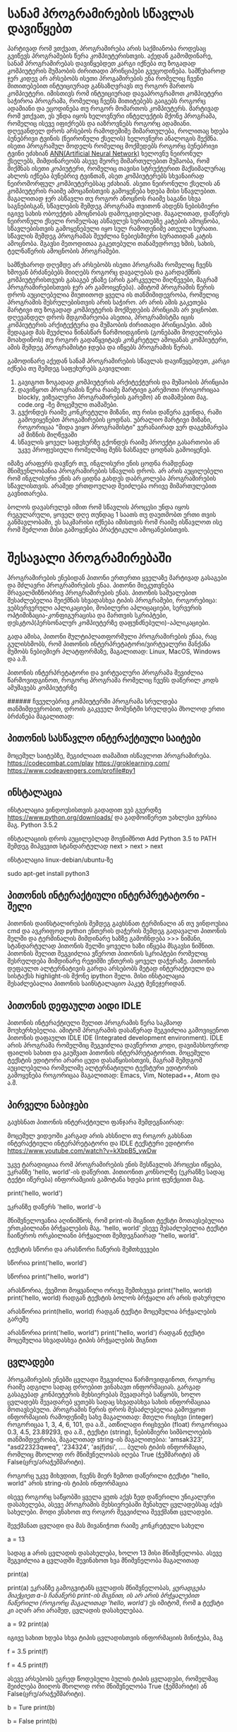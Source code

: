 * სანამ პროგრამირების სწავლას დავიწყებთ

პარტივად რომ ვთქვათ, პროგრამირება არის საქმიანობა როდესაც გვიწევს პროგრამების წერა კომპიუტერისთვის. 
აქედან გამომდინარე, სანამ პროგრამირებას დავიწყებდეთ კარგი იქნება თუ ზოგადად 
კომპიუტერის მუშაობის ძირითადი პრინციპები გვეცოდინება.
სამწუხაროდ ჯერ კიდევ არ არსებობს ისეთი პროგამირების ენა რომელიც ჩვენი მითითებებით ინტუიციურად
განსაზღვრავს თუ როგორ მართოს კომპიუტერი. იმისთივს რომ ინტუიციურად დავაპროგრამოთ კომპიუტერი საჭიროა პროგრამა, რომელიც ჩვენს მითიტებებს გაიგებს როგორც ადამიანი 
და ეცოდინება თუ როგორ მომართოს კომპიუტერს. მარტივად რომ ვთქვათ, ეს უნდა იყოს ხელოვნური ინტელექტის მქონე პროგრამა,
რომელიც ისევე იფიქრებს და იაზროვნებს როგორც ადამიანი. დღევანდელ დროს არსებოს რამოდემიმე მიმართულება, როლითაც 
ხდება ბუნებრივი ტვინის (ნეირონული ქსელის) ხელოვნური ანალოგის შექმნა.  
ისეთი პროგრამულ მოდელს რომელიც მოქმედებს როგორც ბუნებრივი ტვინი ეძახიან [[https://en.wikipedia.org/wiki/Artificial_neural_network][ANN(Artificial Neural Network)]] ხელოვნუ ნეირონულ ქსელებს,
მიმდინარეობს ასევე მეორე მიმართულებით მუშაობა, რომ შიქმნას ისეთი კოპიუტერი, რომელიც თავისი სტრუქტურით 
მაქსიმალურაც ახლოს იქნება ბუნებრივ ტვინთან, ასეთ კომპიუტერებს სხვანაირად ნეირომორფულ კომპიუტერებსაც ეძახიან.
ასეთი ნეირონული ქსელის ან კომპიუტერის რაიმე ამოცანისთვის გამოყენება ხდება მისი სწავლებით. მაგალითად ჯერ ასწავლი თუ როგორ ანოცნოს 
რაიმე საგანი სხვა საგნებისგან, სწავლების შემდეგ პროგრამა თვითონ ახდენს ნებისმიერი იგივე სახის ობოექტის ამოცნობას დამოუკიდებლად.
მაგალითად, დაწერეს ნეირონული ქსელი რომელსაც ასწავლეს სურათებზე კატების ამოცნობა, სწავლებისთვის გამოყენებული იყო სულ რამოდენიმე
ათეული სურათი. სწავლის შემდეგ პროგრამას შეუძლია ნებიესმიერი სურათიდან კატის ამოცნობა. მგავსი მეთოდითაა გაკეთებული თანამედროვე 
ხმის, სახის, ტელნაწერის ამოცნობის პროგრამები.

სამწუხაროდ დღემდე არ არსებობს ისეთი პროგრამა რომელიც ჩვენს ხმოვან ბრძანებებს მიიღებს როგორც დავალებას და გარდაქმნის
კომპიუტერისთვუის გასაგებ ენაზე (არის გარკვეული მიღწევები, მაგრამ პროგრამირებისთვის ჯერ არ გამოიყენება). ამიტომ პროგრამის წერის
დროს აუცილებელია მიუთითოდ ყველა ის თანმიმიდევრობა, რომელიც პროგრამის შესრულებისთვის არის საჭირო. არ არის ამის გაკეთება მარტივი 
თუ ზოგადად კომპიუტერის მოქმედების პრინციპს არ ვიცნობთ. 
დღევანდელ დროს მდგომარეობა ასეთია, პროგრამისტმა იცის კომპიუტერის არქიტექტურა და მუშაობის ძირითადი პრინციპები. ამის 
შედაგად მას შეუძლია წინასწარ წარმოიდგინოს (გონებაში მოდელირება მოახდინოს) თუ როგორ გადაწყვიტავს კონკრეტულ ამოცანას კომპიუტერი,
ამის შემდეგ პროგრამისტი ჯდება და იწყებს პროგრამის წერას.

გამოდინარე აქედან სანამ პროგრამირების სწავლას დავიწეყებდეთ, კარგი იქნება თუ შემდეგ საფეხურებს გავივლით:

1. გავიგოთ ზოგადად კომპიუტერის არქიტექტურის და მუშაობის პრინციპი
2. დავიწყოთ პროგრამის წერა რაიმე მარტივი გარემოთი (როგორიცაა blockly, ვიზუალური პროგრამირების გარემო)
   ან თამაშებით მაგ. code.org -ზე მოცემული თამაშები. 
3. გვქონდეს რაიმე კონკრეტული მიზანი, თუ რისი დაწერა გვინდა, რაში გამოვიყენებთ პროგამირების ცოდნას. 
   უბრალიო მარტივი მიზანი, როგორიცაა "მიდა ვიყო პროგრამისტი" ვერანაირად ვერ დაგეხმარება ამ მიზნის მიღწევაში
4. სწავლის ყოველ საფეხურზე გქონდეს რაიმე პროექტი გასართობი ან უკვე პროფესიული რომელშიც შენს ნასწავლ ცოდნას გამოიყენებ.

იმაზე არაფერს დავწერ თუ, ინგლისური ენის ცოდნა რამდენად მნიშვენლობანია პროგრამირების სწავლის დროს. არ არის აუცილებელი 
რომ ინგლისური ენის არ ციდნა გახდეს დაბრკოლება პროგრამირების სწავლისთვის. არამედ ერთდოულად შეიძლება ორივე მიმართულებით
გავნითარება. 

ბოლოს დავასრულებ იმით რომ სწავლის პროცესი უნდა იყოს რეგულარული, ყოველ დღე თუნდაც 1 საათს თუ დაუთმობთ ერთი თვის განმავლობაში, ეს საკმარისი 
იქნება იმისთვის რომ რაიმე ისწავლოთ ისე რომ შეძლოთ მისი გამოყენება პრაქტიკული ამოცანებისთვის. 


* შესავალი პროგრამირებაში 

პროგრამირების ენებიდან პითონი ერთერთი ყველაზე მარტივად გასაგები და მძლავრი პროგრამირების ენაა.
პითონი მიეკუთვნება მრავალმიზნობრივ პროგრამირების ენას. პითონის საშუალებით შესაძლებელია შეიქმნას სხვადასხვა ტიპის პროგრამები, როგორებიცა: ვებსერვერული აპლიკაციები, 
მობილური აპლიცაციები, სერვერის ოპტიმიზაცია-კონფიგურაცისა და მართვის სკრიპტები, დესკტოპ(პერსონალურ კომპიუტერზე დაფუნძნებული)-აპლიკაციები.

გადა ამისა, პითონი მულტიპლათფორმული პროგრამირების ენაა, რაც გულისხმობს, რომ პითონის ინტერპრეტატორი/ვირტუალური მანქანა მუშობს ნებიემიერ პლატფორმაზე, 
მაგალითად: Linux, MacOS, Windows და ა.შ.

პითონის ინტერპრეტატორი და ვირტუალური პროგრამა შევიძლია წარმოვიდგინოთ, როგორც პროგრამა რომელიც ჩვენს დაწერილ კოდს ამუშავებს კომპიუტერზე


###### ჩვეულებრივ კომპიუტერში პროგრამა სრულდება თანმიმდევრობით, დროის გაკვეულ მომენტში სრულდება მხოლოდ ერთი ბრძანება მაგალითად:



** პითონის სასწავლო ინტერაქტიული საიტები

მოცემულ საიტებზე, შეგიძლიათ თამაშით ისწავლოთ პროგრამირება.
https://codecombat.com/play
https://groklearning.com/
https://www.codeavengers.com/profile#py1


** ინსტალაცია

ინსტალაცია ვინდოუსისთვის
გადადით ვებ გვერდზე https://www.python.org/downloads/ და გადმოიწერეთ უახლესი ვერსია მაგ. Python 3.5.2

ინსტალაციის დროს აუცილებლად მოვნიშნოთ
Add Python 3.5 to PATH
შემდეგ მიჰყევით სტანდარტულად next > next >  next


ინსტალაცია linux-debian/ubuntu-ზე

sudo apt-get install python3


** პითონის ინტერაქტიული ინტერპრეტატორი - შელი
პითონის დაინსტალირების შემდეგ გავხსნათ ტერმინალი ან თუ ვინდოუსია cmd და ავკრიფოდ python ენთერის დაჭერის შემდეგ გადავალთ პითონის შელში
და ტერმინალის მიმდინარე ხაზზე გამოჩნდება >>> ნიშანი, სტანდარტულად პითონის შელში ყოველი ხაზი იწყება მსგავსი ნიშნით.
პითონის შელით შეგვიძლია ვწეროთ პითონის სკრიპტები რომელიც შესრულდება მიმდინარე რეჟიმში ენთერის ყოველ დაჭერაზე. პითონის დეფაულთ ალტერნატივის გარდა
არსებობს მეტად ინტერაქტიული და სისტაქსს highlight-ის მქონე ipython შელი. მისი ინსტალაცია შესაძლებალია პითონის საინსტალაციო პაკეტ მენეჯერიდან.



** პითონის დეფაულთ აიდი IDLE
პითონის ინტერაქტიული შელით პროგრამის წერა საკმაოდ მოუხერხებელია. ამიტომ პროგრამის დასაწერად შეგვიძლია გამოვიყენოთ პითონის 
დაფაულთ IDLE IDE (Integrated development environment). IDLE არის პროგრამა რომელშიც შეგვიძლია დავწეროთ კოდი, დავიმახსოვროდ ფაილის სახით და გაუშვათ პითონის 
ინტერპრეტატორით. მოცემული ტექსტის ედიტორი არარი ცუდი დასაწყისისთვის, მაგრამ შემდგომ აუცილებელია რომელიმე ალტერნატიული ტექსტური ედიტორის გამოყენება 
როგორიცაა მაგალითად: Emacs, Vim, Notepad++, Atom და ა.შ.

** პირველი ნაბიჯები
გავხსნათ პითონის ინტერაქტიული ფანჯარა შემდეგნაირად:

მოცემულ ვიდეოში კარგად არის ახსნილი თუ როგორ გახსნათ ინტერაქტიული ინტერპრეტატორი და IDLE ტექსტური ედიტორი
https://www.youtube.com/watch?v=kXbpB5_ywDw


უკვე ტარადიციაა რომ პროგრამირების ენის შესწავლის პროცესი იწყება, ეკრანზე 'hello, world'-ის დაწერით. 
პითიონით კონსოლზე (ეკრანზე სადაც ტექტი იწერება) ინფორამციის გამოტანა ხდება print ფუნქციით მაგ.

print('hello, world')

ეკრანზე დაწერს 'hello, world'-ს

მნიშვნელოვანია აღინიშნოს, რომ print-ის შიგნით ტექსტი მოთავსებულია ერთკბილიანი ბრჭყალების მაგ. 'hello, world'
ესევე შესაძლებელია ტექსტი ჩაიწეროს ორკბილიანი ბრჭყალით შემდეგნაირად "hello, world". 

ტექსტის სწორი და არასწორი ჩაწერის შემთხვევები

სწორია
print('hello, world')

სწორია
print("hello, world")

არასწორია, ქვემოთ მოყვანილი ორივე შემთხვევა
print("hello, world)
print('hello, world)
რადგან ტექსტის ბოლოს ბრჭყალი არ არის დახურული


არასწორია
print(hello, world)
რადგან ტექსტი მოცემულია ბრჭყალების გარეშე

არასწორია
print('hello, world")
print("hello, world')
რადგან ტექსტი მოცემულია სხვადასხვა ტიპის ბრჭყალების შიგნით


** ცვლადები

პროგამირების ენებში ცვლადი შეგვიძლია წარმოვიდგინოთ, როგორც რაიმე ადგილი სადაც დროებით ვინახავთ ინფორმაციას. 
გარგად გასაგებად კონპიუტერის მეხსიერებას შევადარებ საწყობს, ხოლო ცვლადებს შევადარებ ყუთებს სადაც სხვადასხვა 
სახის ინფორმაციაა მოთავსებული.
პროგრამის წერის დროს შესაძლებელია გამოვყოთ ინფორმაციის რამოდენიმე სახე მაგალითად:
მთელი რიცხვი (integer)  როგორიცაა 1, 3, 4, 6, 101, და ა.შ.,
ათწილადი რიცხვები (float) როგორიცაა 0.3, 4.5, 23.89293, და ა.შ.,
ტექსტი (string), ნებისმიერი სიმბოლოების თანმიმდევრობა, მაგალითად string-ის მაგალითებია: 'amsak323', "asd22323qweq", '234324', 'asjfjdsi', ....
ბულის ტიპის ინფორმაცია, რომლიც მხოლოდ ორ მნიშვნელობას იღება True (ჭეშმარიტი) ან False(ცრუ/არაჭეშმარიტი).

როგორც უკვე მიხვდით, ჩვენს მიერ ზემოთ დაწერილი ტექსტი "hello, world" არის string-ის ტიპის ინფორმაცია

ისევე როგორც საწყობში ყველა ყუთს აქვს ზედ დაწერილი უნიკალური დასახელება, ასევე პროგრამის მეხსიერებაში შენახულ ცვლადებსაც აქვს სახელები. 
მოდი ვნახოთ თუ როგორ შეგვიძლია შევქმანთ ცვლადები.

შევქმანათ ცვლადი და მას მივანიჭოთ რაიმე კონკრეტული სახელი

a = 13

სადაც a არის ცვლადის დასახელება, ხოლო 13 მისი მნიშვნელობა.
ასევე შეგვიძლია a  ცვლადში შევინახოთ ხვა მნიშვნელობა მაგალითად

print(a)

print(a) ეკრანზე გამოგვიტანს ცვლადის მნიშვნელობას, /ყურადგება მიაქციეთ a-ს ჩანაწერს print-ის შიგნით, ის არ არის ბრჭყალებით ჩაწერილი (როგორც მაგალითად 'hello, world')/
ეს იმიტომ, რომ a ტექსტი კი აღარ არი არამედ, ცვლადის დასახელებაა.

a = 92
print(a)

იგივე სახით ხდება სხვა ტიპის ცვლადისთვის ინფორმაციის მინიჭება, მაგ

f = 3.5
print(f)

f = 4.5
print(f)


ასევე არსებობს ეგრედ წოდებული ბულის ტიპის ცვლადები, რომელმაც შეიძლება მიიღოს მხოლოდ ორი მნიშვნელობა True (ჭეშმარიტი) ან False(ცრუ/არაჭეშმარიტი).

b = Ture 
print(b)

b = False
print(b)

** ოპერატორები

პითონით შეგვიძლია მოვახდინოთ მატემეტიკური გამოთვლები როგორიცაა: მიმატება, გამრავლება, გაყოფა, ახარისხება და ა.შ
ჩამოვწეროთ ძირითადი ოპერატორები და მისი მატემატიკური განმარტებები


+,  მიმატება
-,  გამოკლება
*,  გამრავლება
/,  გაყოფა
**, ხარისხში აყვანა


მაგალითად 

3 + 5

45 - 5

5 * 5

12 / 2

3 * 3


ასევე მსგავსი მოქმედებები შეგვიძლია ჩავატაროდ ცვლადების სახითაც 
მაგალითად

a = 34

b = 14

c = a - b
print(c)

** input ფუნქცია

input ფუნქცია დანიშნულია, ინფორმაციის ინტერაქტიულ რეჟიმში შესატანად
მაგ:

name = input('What's your name?:')
print('How are you '+name)

ტერმინალზე დაწერს შეკითხვას 'What's your name?:', პასუხის ჩაწერის და ენთერზე დაჭერის შემდეგ, ტერმინალზე დაიწერება

How are you Zigmund


 

